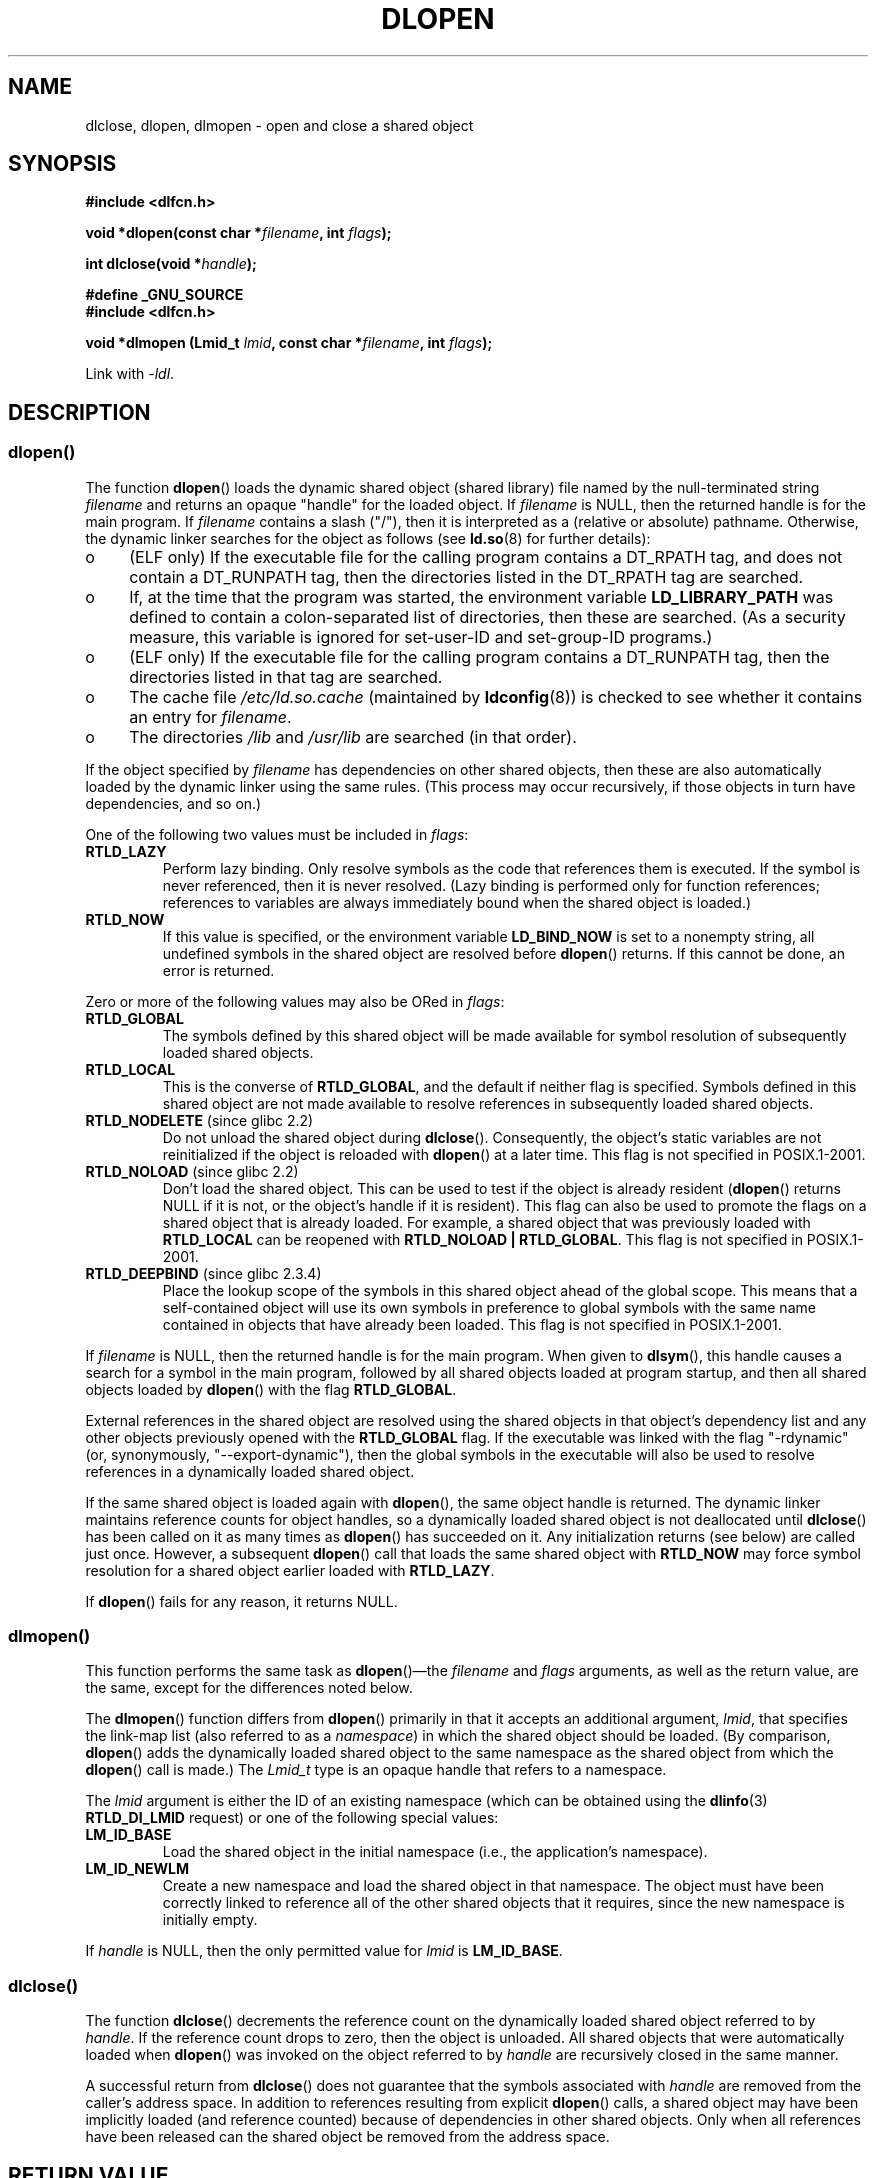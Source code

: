 .\" Copyright 1995 Yggdrasil Computing, Incorporated.
.\" written by Adam J. Richter (adam@yggdrasil.com),
.\" with typesetting help from Daniel Quinlan (quinlan@yggdrasil.com).
.\" and Copyright 2003, 2015 Michael Kerrisk (mtk.manpages@gmail.com).
.\"
.\" %%%LICENSE_START(GPLv2+_DOC_FULL)
.\" This is free documentation; you can redistribute it and/or
.\" modify it under the terms of the GNU General Public License as
.\" published by the Free Software Foundation; either version 2 of
.\" the License, or (at your option) any later version.
.\"
.\" The GNU General Public License's references to "object code"
.\" and "executables" are to be interpreted as the output of any
.\" document formatting or typesetting system, including
.\" intermediate and printed output.
.\"
.\" This manual is distributed in the hope that it will be useful,
.\" but WITHOUT ANY WARRANTY; without even the implied warranty of
.\" MERCHANTABILITY or FITNESS FOR A PARTICULAR PURPOSE.  See the
.\" GNU General Public License for more details.
.\"
.\" You should have received a copy of the GNU General Public
.\" License along with this manual; if not, see
.\" <http://www.gnu.org/licenses/>.
.\" %%%LICENSE_END
.\"
.\" Modified by David A. Wheeler <dwheeler@dwheeler.com> 2000-11-28.
.\" Applied patch by Terran Melconian, aeb, 2001-12-14.
.\" Modified by Hacksaw <hacksaw@hacksaw.org> 2003-03-13.
.\" Modified by Matt Domsch, 2003-04-09: _init and _fini obsolete
.\" Modified by Michael Kerrisk <mtk.manpages@gmail.com> 2003-05-16.
.\" Modified by Walter Harms: dladdr, dlvsym
.\" Modified by Petr Baudis <pasky@suse.cz>, 2008-12-04: dladdr caveat
.\"
.TH DLOPEN 3 2015-03-29 "Linux" "Linux Programmer's Manual"
.SH NAME
dlclose, dlopen, dlmopen \-
open and close a shared object
.SH SYNOPSIS
.B #include <dlfcn.h>
.sp
.BI "void *dlopen(const char *" filename ", int " flags );
.sp
.BI "int dlclose(void *" handle );
.sp
.B #define _GNU_SOURCE
.br
.B #include <dlfcn.h>
.sp
.BI "void *dlmopen (Lmid_t " lmid ", const char *" filename ", int " flags );
.sp
Link with \fI\-ldl\fP.
.SH DESCRIPTION
.SS dlopen()
The function
.BR dlopen ()
loads the dynamic shared object (shared library)
file named by the null-terminated
string
.I filename
and returns an opaque "handle" for the loaded object.
If
.I filename
is NULL, then the returned handle is for the main program.
If
.I filename
contains a slash ("/"), then it is interpreted as a (relative
or absolute) pathname.
Otherwise, the dynamic linker searches for the object as follows
(see
.BR ld.so (8)
for further details):
.IP o 4
(ELF only) If the executable file for the calling program
contains a DT_RPATH tag, and does not contain a DT_RUNPATH tag,
then the directories listed in the DT_RPATH tag are searched.
.IP o
If, at the time that the program was started, the environment variable
.B LD_LIBRARY_PATH
was defined to contain a colon-separated list of directories,
then these are searched.
(As a security measure, this variable is ignored for set-user-ID and
set-group-ID programs.)
.IP o
(ELF only) If the executable file for the calling program
contains a DT_RUNPATH tag, then the directories listed in that tag
are searched.
.IP o
The cache file
.I /etc/ld.so.cache
(maintained by
.BR ldconfig (8))
is checked to see whether it contains an entry for
.IR filename .
.IP o
The directories
.I /lib
and
.I /usr/lib
are searched (in that order).
.PP
If the object specified by
.I filename
has dependencies on other shared objects,
then these are also automatically loaded by the dynamic linker
using the same rules.
(This process may occur recursively,
if those objects in turn have dependencies, and so on.)
.PP
One of the following two values must be included in
.IR flags :
.TP
.B RTLD_LAZY
Perform lazy binding.
Only resolve symbols as the code that references them is executed.
If the symbol is never referenced, then it is never resolved.
(Lazy binding is performed only for function references;
references to variables are always immediately bound when
the shared object is loaded.)
.TP
.B RTLD_NOW
If this value is specified, or the environment variable
.B LD_BIND_NOW
is set to a nonempty string,
all undefined symbols in the shared object are resolved before
.BR dlopen ()
returns.
If this cannot be done, an error is returned.
.PP
Zero or more of the following values may also be ORed in
.IR flags :
.TP
.B RTLD_GLOBAL
The symbols defined by this shared object will be
made available for symbol resolution of subsequently loaded shared objects.
.TP
.B RTLD_LOCAL
This is the converse of
.BR RTLD_GLOBAL ,
and the default if neither flag is specified.
Symbols defined in this shared object are not made available to resolve
references in subsequently loaded shared objects.
.TP
.BR RTLD_NODELETE " (since glibc 2.2)"
Do not unload the shared object during
.BR dlclose ().
Consequently, the object's static variables are not reinitialized
if the object is reloaded with
.BR dlopen ()
at a later time.
This flag is not specified in POSIX.1-2001.
.\" (But it is present on Solaris.)
.TP
.BR RTLD_NOLOAD " (since glibc 2.2)"
Don't load the shared object.
This can be used to test if the object is already resident
.RB ( dlopen ()
returns NULL if it is not, or the object's handle if it is resident).
This flag can also be used to promote the flags on a shared object
that is already loaded.
For example, a shared object that was previously loaded with
.B RTLD_LOCAL
can be reopened with
.BR RTLD_NOLOAD\ |\ RTLD_GLOBAL .
This flag is not specified in POSIX.1-2001.
.\" (But it is present on Solaris.)
.\"
.TP
.BR RTLD_DEEPBIND " (since glibc 2.3.4)"
.\" Inimitably described by UD in
.\" http://sources.redhat.com/ml/libc-hacker/2004-09/msg00083.html.
Place the lookup scope of the symbols in this
shared object ahead of the global scope.
This means that a self-contained object will use
its own symbols in preference to global symbols with the same name
contained in objects that have already been loaded.
This flag is not specified in POSIX.1-2001.
.PP
If
.I filename
is NULL, then the returned handle is for the main program.
When given to
.BR dlsym (),
this handle causes a search for a symbol in the main program,
followed by all shared objects loaded at program startup,
and then all shared objects loaded by
.BR dlopen ()
with the flag
.BR RTLD_GLOBAL .
.PP
External references in the shared object are resolved using the
shared objects in that object's dependency list and any other
objects previously opened with the
.B RTLD_GLOBAL
flag.
If the executable was linked with the flag "\-rdynamic"
(or, synonymously, "\-\-export\-dynamic"),
then the global symbols in the executable will also be used
to resolve references in a dynamically loaded shared object.
.PP
If the same shared object is loaded again with
.BR dlopen (),
the same object handle is returned.
The dynamic linker maintains reference
counts for object handles, so a dynamically loaded shared object is not
deallocated until
.BR dlclose ()
has been called on it as many times as
.BR dlopen ()
has succeeded on it.
Any initialization returns (see below) are called just once.
However, a subsequent
.BR dlopen ()
call that loads the same shared object with
.B RTLD_NOW
may force symbol resolution for a shared object earlier loaded with
.BR RTLD_LAZY .
.PP
If
.BR dlopen ()
fails for any reason, it returns NULL.
.\"
.SS dlmopen()
This function performs the same task as
.BR dlopen ()\(emthe
.I filename
and
.I flags
arguments, as well as the return value, are the same,
except for the differences noted below.

The
.BR dlmopen ()
function differs from
.BR dlopen ()
primarily in that it accepts an additional argument,
.IR lmid ,
that specifies the link-map list (also referred to as a
.IR namespace )
in which the shared object should be loaded.
(By comparison,
.BR dlopen ()
adds the dynamically loaded shared object to the same namespace as
the shared object from which the
.BR dlopen ()
call is made.)
The
.I Lmid_t
type is an opaque handle that refers to a namespace.

The
.I lmid
argument is either the ID of an existing namespace
.\" FIXME: Is using dlinfo() RTLD_DI_LMID the right technique?
(which can be obtained using the
.BR dlinfo (3)
.B RTLD_DI_LMID
request) or one of the following special values:
.TP
.B LM_ID_BASE
Load the shared object in the initial namespace
(i.e., the application's namespace).
.TP
.B LM_ID_NEWLM
Create a new namespace and load the shared object in that namespace.
The object must have been correctly linked
to reference all of the other shared objects that it requires,
since the new namespace is initially empty.
.PP
If
.I handle
is NULL, then the only permitted value for
.I lmid
is
.BR LM_ID_BASE .
.SS dlclose()
The function
.BR dlclose ()
decrements the reference count on the
dynamically loaded shared object referred to by
.IR handle .
If the reference count drops to zero,
then the object is unloaded.
All shared objects that were automatically loaded when
.BR dlopen ()
was invoked on the object referred to by
.I handle
are recursively closed in the same manner.

A successful return from
.BR dlclose ()
does not guarantee that the symbols associated with
.I handle
are removed from the caller's address space.
In addition to references resulting from explicit
.BR dlopen ()
calls, a shared object may have been implicitly loaded
(and reference counted) because of dependencies in other shared objects.
Only when all references have been released can the shared object
be removed from the address space.
.SH RETURN VALUE
On success,
.BR dlopen ()
and
.BR dlmopen ()
return a non-NULL handle for the loaded library.
On error
(file could not be found, was not readable, had the wrong format,
or caused errors during loading),
these functions return NULL.

On success,
.BR dlclose ()
returns 0; on error, it returns a nonzero value.

Errors from these functions can be diagnosed using
.BR dlerror (3).
.SH VERSIONS
.BR dlopen ()
and
.BR dlclose ()
are present in glibc 2.0 and later.
.BR dlmopen ()
first appeared in glibc 2.3.4.
.SH CONFORMING TO
POSIX.1-2001 describes
.BR dlclose ()
and
.BR dlopen ().
The
.BR dlmopen ()
function is a GNU extension.
.SH NOTES
.\" .LP
.\" The string returned by
.\" .BR dlerror ()
.\" should not be modified.
.\" Some systems give the prototype as
.\" .sp
.\" .in +5
.\" .B "const char *dlerror(void);"
.\" .in

Since glibc 2.2.3,
.BR atexit (3)
can be used to register an exit handler that is automatically
called when a shared object is unloaded.
.\"
.SS dlmopen() and namespaces
A link-map list defines an isolated namespace for the
resolution of symbols by the dynamic linker.
Within a namespace,
dependent shared objects are implicitly loaded according to the usual rules,
and symbol references are likewise resolved according to the usual rules,
but such resolution is confined to the definitions provided by the
objects that have been (explicitly and implicitly) loaded into the namespace.

The
.BR dlmopen ()
function permits object-load isolation\(emthe ability
to load a shared object in a new namespace without
exposing the rest of the application to the symbols
made available by the new object.
Note that the use of the
.B RTLD_LOCAL
flag is not sufficient for this purpose,
since it prevents a shared object's symbols from being available to
.I any
other shared object.
In some cases,
we may want to make the symbols provided by a dynamically
loaded shared object available to (a subset of) other shared objects
without exposing those symbols to the entire application.
This can be achieved by using a separate namespace and the
.B RTLD_GLOBAL
flag.

Possible uses of
.BR dlmopen ()
are plugins where the author of the plugin-loading framework
can't trust the plugin authors and does not wish
any undefined symbols from the plugin framework to be resolved to plugin
symbols.
Another use is to load the same object more than once.
Without the use of
.BR dlmopen (),
this would require the creation of distinct copies of the shared object file.
Using
.BR dlmopen (),
this can be achieved by loading the same shared object file into
different namespaces.

The glibc implementation supports a maximum of
.\" DL_NNS
16 namespaces.
.\"
.SS Initialization and finalization functions
Shared objects may export functions using the
.B __attribute__((constructor))
and
.B __attribute__((destructor))
function attributes.
Constructor functions are executed before
.BR dlopen ()
returns, and destructor functions are executed before
.BR dlclose ()
returns.
A shared object may export multiple constructors and destructors,
and priorities can be associated with each function
to determine the order in which they are executed.
See the
.BR gcc
info pages (under "Function attributes")
.\" info gcc "C Extensions" "Function attributes"
for further information.

An older method of (partially) achieving the same result is via the use of
two special symbols recognized by the linker:
.B _init
and
.BR _fini .
If a dynamically loaded shared object exports a routine named
.BR _init (),
then that code is executed after loading a shared object, before
.BR dlopen ()
returns.
If the shared object exports a routine named
.BR _fini (),
then that routine is called just before the object is unloaded.
In this case, one must avoid linking against the system startup files,
which contain default versions of these files;
this can be done by using the
.BR gcc (1)
.I \-nostartfiles
command-line option.
.LP
Use of
.B _init
and
.BR _fini
is now deprecated in favor of the aforementioned
constructors and destructors,
which among other advantages,
permit multiple initialization and finalization functions to be defined.
.\"
.\" Using these routines, or the gcc
.\" .B \-nostartfiles
.\" or
.\" .B \-nostdlib
.\" options, is not recommended.
.\" Their use may result in undesired behavior,
.\" since the constructor/destructor routines will not be executed
.\" (unless special measures are taken).
.\" .\" void _init(void) __attribute__((constructor));
.\" .\" void _fini(void) __attribute__((destructor));
.\"
.SS History
These functions are part of the dlopen API, derived from SunOS.
.SH EXAMPLE
Load the math library, and print the cosine of 2.0:
.nf

#include <stdio.h>
#include <stdlib.h>
#include <dlfcn.h>

int
main(int argc, char **argv)
{
    void *handle;
    double (*cosine)(double);
    char *error;

    handle = dlopen("libm.so", RTLD_LAZY);
    if (!handle) {
        fprintf(stderr, "%s\en", dlerror());
        exit(EXIT_FAILURE);
    }

    dlerror();    /* Clear any existing error */

    cosine = (double (*)(double)) dlsym(handle, "cos");

    /* According to the ISO C standard, casting between function
       pointers and 'void *', as done above, produces undefined results.
       POSIX.1-2003 and POSIX.1-2008 accepted this state of affairs and
       proposed the following workaround:

           *(void **) (&cosine) = dlsym(handle, "cos");

       This (clumsy) cast conforms with the ISO C standard and will
       avoid any compiler warnings.

       The 2013 Technical Corrigendum to POSIX.1-2008 (a.k.a.
       POSIX.1-2013) improved matters by requiring that conforming
       implementations support casting 'void *' to a function pointer.
       Nevertheless, some compilers (e.g., gcc with the '-pedantic'
       option) may complain about the cast used in this program. */
.\" http://pubs.opengroup.org/onlinepubs/009695399/functions/dlsym.html#tag_03_112_08
.\" http://pubs.opengroup.org/onlinepubs/9699919799/functions/dlsym.html#tag_16_96_07
.\" http://austingroupbugs.net/view.php?id=74

    error = dlerror();
    if (error != NULL) {
        fprintf(stderr, "%s\en", error);
        exit(EXIT_FAILURE);
    }

    printf("%f\en", (*cosine)(2.0));
    dlclose(handle);
    exit(EXIT_SUCCESS);
}
.fi
.SH BUGS
As at glibc 2.21, specifying the
.BR RTLD_GLOBAL
flag when calling
.BR dlmopen ()
.\" dlerror(): "invalid mode"
generates an error.
Furthermore, specifying
.BR RTLD_GLOBAL
when calling
.BR dlopen ()
results in a program crash
.RB ( SIGSEGV )
if the call is made from any object loaded in a
namespace other than the initial namespace.
.SH SEE ALSO
.BR ld (1),
.BR ldd (1),
.BR pldd (1),
.BR dl_iterate_phdr (3),
.BR dladdr (3),
.BR dlerror (3),
.BR dlinfo (3),
.BR dlsym (3),
.BR rtld-audit (7),
.BR ld.so (8),
.BR ldconfig (8)

gcc info pages, ld info pages
